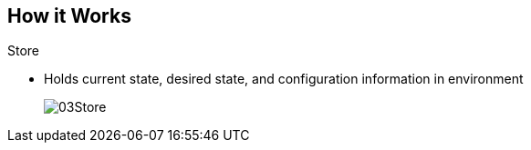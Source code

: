 
:noaudio:
:scrollbar:
:data-uri:
== How it Works

.Store
* Holds current state, desired state, and configuration information in environment
+
image::images/03Store.png[]

ifdef::showscript[]

=== Transcript

The store layer holds the current state, the desired state, and configuration information about the environment.
 

endif::showscript[]



